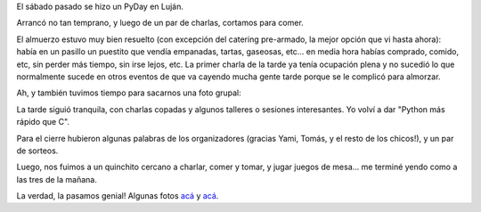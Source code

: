 .. title: PyDay Luján 2012
.. date: 2012-05-11 17:54:46
.. tags: Python, conferencia

El sábado pasado se hizo un PyDay en Luján.

Arrancó no tan temprano, y luego de un par de charlas, cortamos para comer.

El almuerzo estuvo muy bien resuelto (con excepción del catering pre-armado, la mejor opción que vi hasta ahora): había en un pasillo un puestito que vendía empanadas, tartas, gaseosas, etc... en media hora habías comprado, comido, etc, sin perder más tiempo, sin irse lejos, etc. La primer charla de la tarde ya tenía ocupación plena y no sucedió lo que normalmente sucede en otros eventos de que va cayendo mucha gente tarde porque se le complicó para almorzar.

Ah, y también tuvimos tiempo para sacarnos una foto grupal:

.. image:: /images/pyday-lujan.jpeg
    :alt: Todos

La tarde siguió tranquila, con charlas copadas y algunos talleres o sesiones interesantes. Yo volví a dar "Python más rápido que C".

Para el cierre hubieron algunas palabras de los organizadores (gracias Yami, Tomás, y el resto de los chicos!), y un par de sorteos.

Luego, nos fuimos a un quinchito cercano a charlar, comer y tomar, y jugar juegos de mesa... me terminé yendo como a las tres de la mañana.

La verdad, la pasamos genial! Algunas fotos `acá <http://www.flickr.com/photos/54757453@N00/sets/72157629664252218/>`__ y `acá <http://www.flickr.com/photos/79843343@N05/sets/72157629618717058/>`__.
